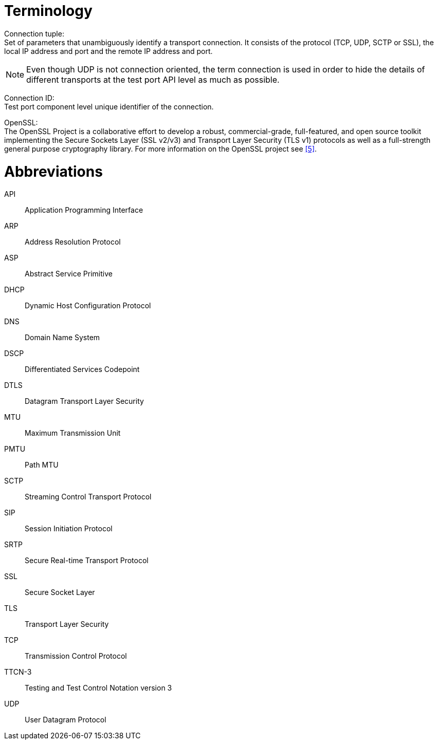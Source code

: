 = Terminology

Connection tuple: +
Set of parameters that unambiguously identify a transport connection. It consists of the protocol (TCP, UDP, SCTP or SSL), the local IP address and port and the remote IP address and port.

NOTE: Even though UDP is not connection oriented, the term connection is used in order to hide the details of different transports at the test port API level as much as possible.

Connection ID: +
Test port component level unique identifier of the connection.

OpenSSL: +
The OpenSSL Project is a collaborative effort to develop a robust, commercial-grade, full-featured, and open source toolkit implementing the Secure Sockets Layer (SSL v2/v3) and Transport Layer Security (TLS v1) protocols as well as a full-strength general purpose cryptography library. For more information on the OpenSSL project see <<7-references.adoc_5, [5]>>.

= Abbreviations

API:: Application Programming Interface

ARP:: Address Resolution Protocol

ASP:: Abstract Service Primitive

DHCP:: Dynamic Host Configuration Protocol

DNS:: Domain Name System

DSCP:: Differentiated Services Codepoint

DTLS:: Datagram Transport Layer Security

MTU:: Maximum Transmission Unit

PMTU:: Path MTU

SCTP:: Streaming Control Transport Protocol

SIP:: Session Initiation Protocol

SRTP:: Secure Real-time Transport Protocol

SSL:: Secure Socket Layer

TLS:: Transport Layer Security

TCP:: Transmission Control Protocol

TTCN-3:: Testing and Test Control Notation version 3

UDP:: User Datagram Protocol
